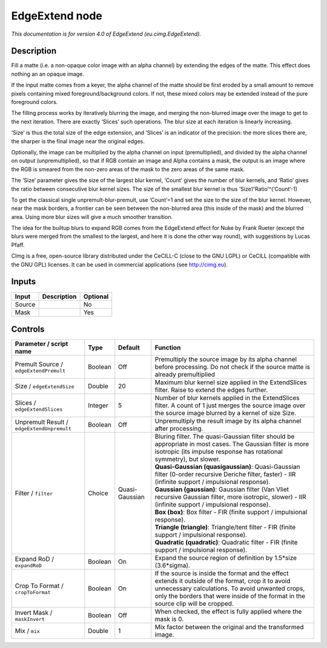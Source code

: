 .. _eu.cimg.EdgeExtend:

.. raw:: html

   <!-- Do not edit this file! It is generated automatically by Natron itself. -->

EdgeExtend node
===============

|pluginIcon| 

*This documentation is for version 4.0 of EdgeExtend (eu.cimg.EdgeExtend).*

Description
-----------

Fill a matte (i.e. a non-opaque color image with an alpha channel) by extending the edges of the matte. This effect does nothing an an opaque image.

If the input matte comes from a keyer, the alpha channel of the matte should be first eroded by a small amount to remove pixels containing mixed foreground/background colors. If not, these mixed colors may be extended instead of the pure foreground colors.

The filling process works by iteratively blurring the image, and merging the non-blurred image over the image to get to the next iteration. There are exactly ‘Slices’ such operations. The blur size at each iteration is linearly increasing.

‘Size’ is thus the total size of the edge extension, and ‘Slices’ is an indicator of the precision: the more slices there are, the sharper is the final image near the original edges.

Optionally, the image can be multiplied by the alpha channel on input (premultiplied), and divided by the alpha channel on output (unpremultiplied), so that if RGB contain an image and Alpha contains a mask, the output is an image where the RGB is smeared from the non-zero areas of the mask to the zero areas of the same mask.

The ‘Size’ parameter gives the size of the largest blur kernel, ‘Count’ gives the number of blur kernels, and ‘Ratio’ gives the ratio between consecutive blur kernel sizes. The size of the smallest blur kernel is thus ‘Size’/‘Ratio’^(‘Count’-1)

To get the classical single unpremult-blur-premult, use ‘Count’=1 and set the size to the size of the blur kernel. However, near the mask borders, a frontier can be seen between the non-blurred area (this inside of the mask) and the blurred area. Using more blur sizes will give a much smoother transition.

The idea for the builtup blurs to expand RGB comes from the EdgeExtend effect for Nuke by Frank Rueter (except the blurs were merged from the smallest to the largest, and here it is done the other way round), with suggestions by Lucas Pfaff.

CImg is a free, open-source library distributed under the CeCILL-C (close to the GNU LGPL) or CeCILL (compatible with the GNU GPL) licenses. It can be used in commercial applications (see http://cimg.eu).

Inputs
------

+--------+-------------+----------+
| Input  | Description | Optional |
+========+=============+==========+
| Source |             | No       |
+--------+-------------+----------+
| Mask   |             | Yes      |
+--------+-------------+----------+

Controls
--------

.. tabularcolumns:: |>{\raggedright}p{0.2\columnwidth}|>{\raggedright}p{0.06\columnwidth}|>{\raggedright}p{0.07\columnwidth}|p{0.63\columnwidth}|

.. cssclass:: longtable

+--------------------------------------------+---------+----------------+---------------------------------------------------------------------------------------------------------------------------------------------------------------------------------------------------------------------------------------------+
| Parameter / script name                    | Type    | Default        | Function                                                                                                                                                                                                                                    |
+============================================+=========+================+=============================================================================================================================================================================================================================================+
| Premult Source / ``edgeExtendPremult``     | Boolean | Off            | Premultiply the source image by its alpha channel before processing. Do not check if the source matte is already premultiplied                                                                                                              |
+--------------------------------------------+---------+----------------+---------------------------------------------------------------------------------------------------------------------------------------------------------------------------------------------------------------------------------------------+
| Size / ``edgeExtendSize``                  | Double  | 20             | Maximum blur kernel size applied in the ExtendSlices filter. Raise to extend the edges further.                                                                                                                                             |
+--------------------------------------------+---------+----------------+---------------------------------------------------------------------------------------------------------------------------------------------------------------------------------------------------------------------------------------------+
| Slices / ``edgeExtendSlices``              | Integer | 5              | Number of blur kernels applied in the ExtendSlices filter. A count of 1 just merges the source image over the source image blurred by a kernel of size Size.                                                                                |
+--------------------------------------------+---------+----------------+---------------------------------------------------------------------------------------------------------------------------------------------------------------------------------------------------------------------------------------------+
| Unpremult Result / ``edgeExtendUnpremult`` | Boolean | Off            | Unpremultiply the result image by its alpha channel after processing.                                                                                                                                                                       |
+--------------------------------------------+---------+----------------+---------------------------------------------------------------------------------------------------------------------------------------------------------------------------------------------------------------------------------------------+
| Filter / ``filter``                        | Choice  | Quasi-Gaussian | | Bluring filter. The quasi-Gaussian filter should be appropriate in most cases. The Gaussian filter is more isotropic (its impulse response has rotational symmetry), but slower.                                                          |
|                                            |         |                | | **Quasi-Gaussian (quasigaussian)**: Quasi-Gaussian filter (0-order recursive Deriche filter, faster) - IIR (infinite support / impulsional response).                                                                                     |
|                                            |         |                | | **Gaussian (gaussian)**: Gaussian filter (Van Vliet recursive Gaussian filter, more isotropic, slower) - IIR (infinite support / impulsional response).                                                                                   |
|                                            |         |                | | **Box (box)**: Box filter - FIR (finite support / impulsional response).                                                                                                                                                                  |
|                                            |         |                | | **Triangle (triangle)**: Triangle/tent filter - FIR (finite support / impulsional response).                                                                                                                                              |
|                                            |         |                | | **Quadratic (quadratic)**: Quadratic filter - FIR (finite support / impulsional response).                                                                                                                                                |
+--------------------------------------------+---------+----------------+---------------------------------------------------------------------------------------------------------------------------------------------------------------------------------------------------------------------------------------------+
| Expand RoD / ``expandRoD``                 | Boolean | On             | Expand the source region of definition by 1.5*size (3.6*sigma).                                                                                                                                                                             |
+--------------------------------------------+---------+----------------+---------------------------------------------------------------------------------------------------------------------------------------------------------------------------------------------------------------------------------------------+
| Crop To Format / ``cropToFormat``          | Boolean | On             | If the source is inside the format and the effect extends it outside of the format, crop it to avoid unnecessary calculations. To avoid unwanted crops, only the borders that were inside of the format in the source clip will be cropped. |
+--------------------------------------------+---------+----------------+---------------------------------------------------------------------------------------------------------------------------------------------------------------------------------------------------------------------------------------------+
| Invert Mask / ``maskInvert``               | Boolean | Off            | When checked, the effect is fully applied where the mask is 0.                                                                                                                                                                              |
+--------------------------------------------+---------+----------------+---------------------------------------------------------------------------------------------------------------------------------------------------------------------------------------------------------------------------------------------+
| Mix / ``mix``                              | Double  | 1              | Mix factor between the original and the transformed image.                                                                                                                                                                                  |
+--------------------------------------------+---------+----------------+---------------------------------------------------------------------------------------------------------------------------------------------------------------------------------------------------------------------------------------------+

.. |pluginIcon| image:: eu.cimg.EdgeExtend.png
   :width: 10.0%
